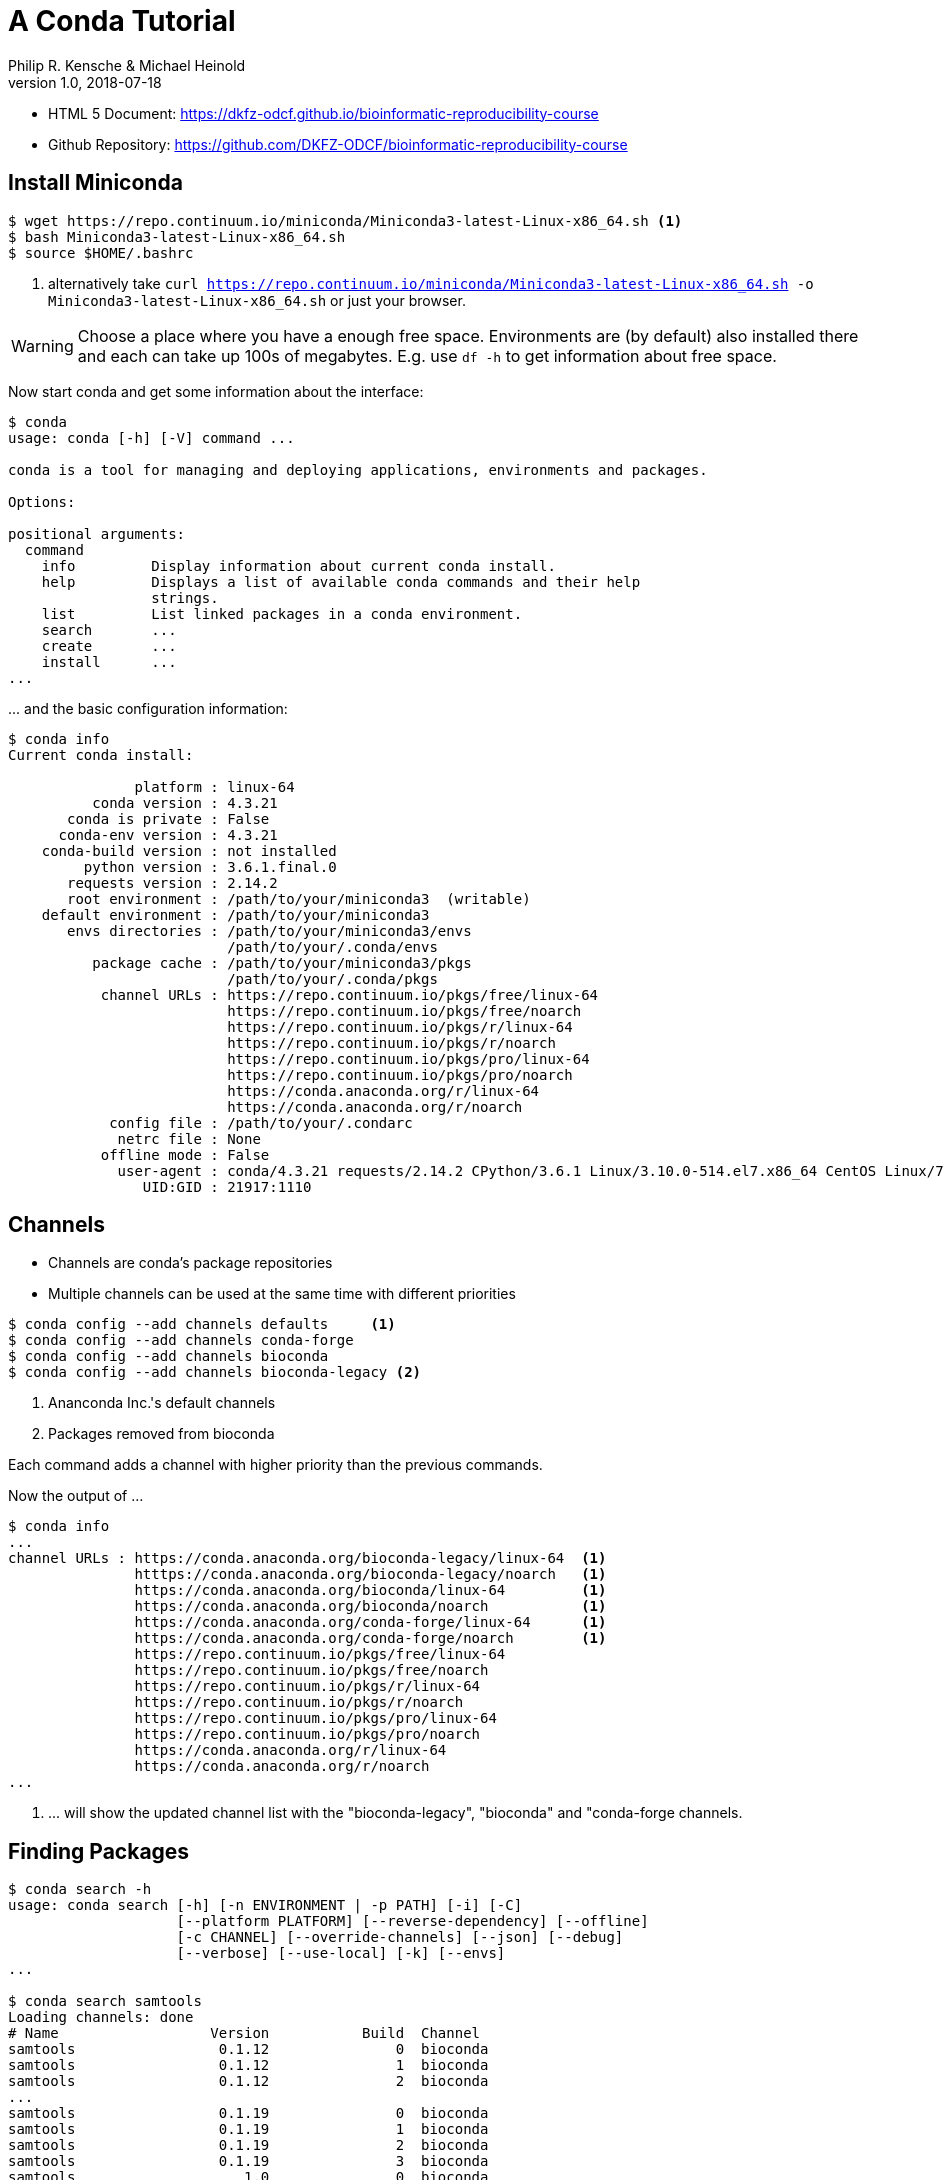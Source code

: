 = A Conda Tutorial
Philip R. Kensche & Michael Heinold
v1.0, 2018-07-18
:doctype: book
:docinfo:

* HTML 5 Document:   https://dkfz-odcf.github.io/bioinformatic-reproducibility-course
* Github Repository: https://github.com/DKFZ-ODCF/bioinformatic-reproducibility-course

== Install Miniconda

[source,bash]
----
$ wget https://repo.continuum.io/miniconda/Miniconda3-latest-Linux-x86_64.sh <1>
$ bash Miniconda3-latest-Linux-x86_64.sh
$ source $HOME/.bashrc
----
<1> alternatively take `curl https://repo.continuum.io/miniconda/Miniconda3-latest-Linux-x86_64.sh -o Miniconda3-latest-Linux-x86_64.sh` or just your browser.

WARNING: Choose a place where you have a enough free space. Environments are (by default) also installed there and each can take up 100s of megabytes. E.g. use `df -h` to get information about free space.

Now start conda and get some information about the interface:

[source,bash]
----
$ conda
usage: conda [-h] [-V] command ...

conda is a tool for managing and deploying applications, environments and packages.

Options:

positional arguments:
  command
    info         Display information about current conda install.
    help         Displays a list of available conda commands and their help
                 strings.
    list         List linked packages in a conda environment.
    search       ...
    create       ...
    install      ...
...
----

\... and the basic configuration information:

```bash
$ conda info
Current conda install:

               platform : linux-64
          conda version : 4.3.21
       conda is private : False
      conda-env version : 4.3.21
    conda-build version : not installed
         python version : 3.6.1.final.0
       requests version : 2.14.2
       root environment : /path/to/your/miniconda3  (writable)
    default environment : /path/to/your/miniconda3
       envs directories : /path/to/your/miniconda3/envs
                          /path/to/your/.conda/envs
          package cache : /path/to/your/miniconda3/pkgs
                          /path/to/your/.conda/pkgs
           channel URLs : https://repo.continuum.io/pkgs/free/linux-64
                          https://repo.continuum.io/pkgs/free/noarch
                          https://repo.continuum.io/pkgs/r/linux-64
                          https://repo.continuum.io/pkgs/r/noarch
                          https://repo.continuum.io/pkgs/pro/linux-64
                          https://repo.continuum.io/pkgs/pro/noarch
                          https://conda.anaconda.org/r/linux-64
                          https://conda.anaconda.org/r/noarch
            config file : /path/to/your/.condarc
             netrc file : None
           offline mode : False
             user-agent : conda/4.3.21 requests/2.14.2 CPython/3.6.1 Linux/3.10.0-514.el7.x86_64 CentOS Linux/7.3.1611 glibc/2.17
                UID:GID : 21917:1110

```

== Channels

* Channels are conda's package repositories
* Multiple channels can be used at the same time with different priorities

[source,bash]
----
$ conda config --add channels defaults     <1>
$ conda config --add channels conda-forge
$ conda config --add channels bioconda
$ conda config --add channels bioconda-legacy <2>
----
<1> Ananconda Inc.'s default channels
<2> Packages removed from bioconda

Each command adds a channel with higher priority than the previous commands.

Now the output of ...

[source,bash]
----
$ conda info
...
channel URLs : https://conda.anaconda.org/bioconda-legacy/linux-64  <1>
               htttps://conda.anaconda.org/bioconda-legacy/noarch   <1>
               https://conda.anaconda.org/bioconda/linux-64         <1>
               https://conda.anaconda.org/bioconda/noarch           <1>
               https://conda.anaconda.org/conda-forge/linux-64      <1>
               https://conda.anaconda.org/conda-forge/noarch        <1>
               https://repo.continuum.io/pkgs/free/linux-64
               https://repo.continuum.io/pkgs/free/noarch
               https://repo.continuum.io/pkgs/r/linux-64
               https://repo.continuum.io/pkgs/r/noarch
               https://repo.continuum.io/pkgs/pro/linux-64
               https://repo.continuum.io/pkgs/pro/noarch
               https://conda.anaconda.org/r/linux-64
               https://conda.anaconda.org/r/noarch
...
----
<1> \... will show the updated channel list with the "bioconda-legacy", "bioconda" and "conda-forge channels.


== Finding Packages
[source,bash]
----
$ conda search -h
usage: conda search [-h] [-n ENVIRONMENT | -p PATH] [-i] [-C]
                    [--platform PLATFORM] [--reverse-dependency] [--offline]
                    [-c CHANNEL] [--override-channels] [--json] [--debug]
                    [--verbose] [--use-local] [-k] [--envs]
...

$ conda search samtools
Loading channels: done
# Name                  Version           Build  Channel
samtools                 0.1.12               0  bioconda
samtools                 0.1.12               1  bioconda
samtools                 0.1.12               2  bioconda
...
samtools                 0.1.19               0  bioconda
samtools                 0.1.19               1  bioconda
samtools                 0.1.19               2  bioconda
samtools                 0.1.19               3  bioconda
samtools                    1.0               0  bioconda
samtools                    1.0               1  bioconda
samtools                    1.0      hdd8ed8b_2  bioconda
samtools                    1.1               0  bioconda
...
samtools                    1.8               2  bioconda
samtools                    1.8               3  bioconda
samtools                    1.8               4  bioconda
samtools                    1.8      h46bd0b3_5  bioconda
----

First, you'll notice that a search can take some time!

The output shows which package versions match the search expression and are available from which channel in which version.

Note that the build version sometimes is pretty simple, but sometimes rather cryptic. Build versions represent the same package but with changed

  * Compile parameters
  * Dependencies (numpy, ...)
  * Interpreters (Perl, Python, R, ...)
  * Commit hashes (where you can hope they produce the same results)
    - Commit hashes are identifiers given to individually tracked versions of a software
    - No officially released versions

You can also search for specific package versions and builds:

[source,bash]
----
$ conda search samtools==0.1.19  <1>
Loading channels: done
# Name                  Version           Build  Channel
samtools                 0.1.19               0  bioconda
samtools                 0.1.19               1  bioconda
samtools                 0.1.19               2  bioconda
samtools                 0.1.19               3  bioconda

$ conda search '*samtools'       <2>
Loading channels: done
# Name                  Version           Build  Channel
bioconductor-rsamtools          1.22.0        r3.2.2_0  bioconda
bioconductor-rsamtools          1.22.0        r3.2.2_1  bioconda
bioconductor-rsamtools          1.24.0        r3.3.1_0  bioconda
bioconductor-rsamtools          1.26.1        r3.3.1_0  bioconda
bioconductor-rsamtools          1.26.1        r3.3.2_0  bioconda
bioconductor-rsamtools          1.26.1        r3.4.1_0  bioconda
bioconductor-rsamtools          1.28.0        r3.4.1_0  bioconda
bioconductor-rsamtools          1.30.0        r3.4.1_0  bioconda
perl-bio-samtools                 1.43               0  bioconda
samtools                        0.1.12               0  bioconda
samtools                        0.1.12               1  bioconda
...
----
<1> You can also try `conda search 'samtools>=1'`.
<2> The quotes prevent globing the asterisk by the shell.

TIP: Check the Conda documentation on https://conda.io/docs/user-guide/tasks/build-packages/package-spec.html[package specification] for a description of the match pattern if you need to do complex searches.


== Environments

Environments allow you to handle different -- potentially incompatible -- sets of tools.

To list all available environments you can do:

[source,bash]
----
$ conda list                 <1>
# conda environments:
#
base                  *  /path/to/your/miniconda3
----
<1> An equivalent command is `conda info --envs`

Let's create a new environment with another great tool for reproducible research:

[source,bash]
----
$ conda create -n interactive-analysis jupyter-notebook scipy
----

First this shows you which exact versions and builds will be installed. For a single tool a large number of dependencies may be pulled in. This request will install about 125 MB of tools! Many of them are likely not used or needed by you.

After you confirmed that the installation is o.k. the packages will get downloaded. When finished you can see the "interactive-analysis" in the list of your environments.

[source,bash]
----
$ conda env list
# conda environments:
#
base                  *  /path/to/your/miniconda3
interactive-analysis     /path/to/your/miniconda3/envs/interactive-analysis
----

Let's first try

[source,bash]
----
$ jupyter notebook
bash: jupyter: Command not found
----

That's probably the obvious outcome of this negative control experiment :-P

Now switch to the newly installed environment and try out your new toy:

[source,bash]
----
$ source activate interactive-analysis
$ jupyter notebook
----

Jupyter notebook will show a URL on the standard output and open it in a browser. You can then start a "Python 3 kernel" at the top right in the bar ...

image::Jupyter1.png[Jupyter]

\... and then enter arbitary Python 3 expressions, such as

[source,python]
----
import matplotlib.pyplot as plt
import numpy as np
import scipy.stats as sp
import math

mu = 0
variance = 1
sigma = math.sqrt(variance)
x = np.linspace(mu - 3*sigma, mu + 3*sigma, 100)
plt.plot(x,sp.norm.pdf(x, mu, sigma))
plt.show()
----

image::Jupyter2.png[Plot]

NOTE: Jupyter provides kernels as programming language backends. A complete list can be found at https://github.com/jupyter/jupyter/wiki/Jupyter-kernels.

=== Oops!

Actually, in my case when starting the Python kernel in Jupyter, I got an error message. Apparently, the specific version of the Jupyter package was broken!

This is not only a demonstration of the daily life in bioinformatics but also the ideal opportunity to demonstrate that you can install arbitrary Python packages in this environment using the `pip` tool. So after ...

[source,bash]
----
$ pip install jupyter -U
----

\... an up-to-date Jupyter Notebook package is installed in the environment!

== Leaving Environments

After you are done with your work, you can do ...

[source,bash]
----
$ source deactivate
----

\... to restore you original, Conda-free environment.

== Sharing Environments

How to transfer an environment to a different machine?

1. Export the environment specification into a YAML file.
+
```bash
$ conda env export -n interactive-analysis > environment.yaml
```
+
The resulting YAML file looks like this:
+
[source,yaml]
----
name: interactive-analysis
channels:
  - defaults
  - r
  - bioconda
  - conda-forge
dependencies:
  - bleach=1.4.2=py36_0
  - ca-certificates=2017.11.5=0
  - certifi=2017.11.5=py36_0
  - dbus=1.10.22=0
  - samtools=4.1.2=py36_0
  ...
prefix: /path/to/your/miniconda3/envs/interactive-analysis
----
+
The `prefix` line shows a local path and is non-essential. It can be removed when publishing.

2. Copy the file to the target machine.

3. Create a new environment using the file. We just make a local copy for demonstration, but you could equally execute this on a different system.
+
[source,bash]
----
$ conda env create -n interactive-analysis-copy -f environment.yaml
----

After this you can `source activate` the new environment!

== Removing Environments

Let's remove the copy of the "interactive-analysis" environment we just created:

[source,bash]
----
$ conda env list
# conda environments:
#
base                       /path/to/your/miniconda3
interactive-analysis       /path/to/your/miniconda3/envs/interactive-analysis
interactive-analysis-copy  /path/to/your/miniconda3/envs/interactive-analysis-copy

$ conda env remove -n interactive-analysis-copy

$ conda env list
# conda environments:
#
base                       /path/to/your/miniconda3
interactive-analysis       /path/to/your/miniconda3/envs/interactive-analysis
----

== Renaming Environments

There is no dedicated renaming command. Instead, renaming an environment is done by "cloning" it and removing the original:

[source,bash]
----
$ conda create --clone interactive-analysis -n my-nature-publication
$ conda remove -n interactive-analysis
$ conda env list
# conda environments:
#
base                       /path/to/your/miniconda3
my-nature-publication      /path/to/your/miniconda3/envs/my-nature-publication
----

== Limitations

Conda is easy to install and use, but also has its limitations.

  * Of each package only a single version can be installed
  * `conda install` can be slow or may even refuse to terminate
  * `conda install` may fail to find non-conflicting package versions
  * Dependencies in the "build recipes" can be too narrow or too wide
  * Contributing recipes can be hard
    - Not all software is accepted by all channels
    - Different channels provide different tooling for contributing packages ("continuous integration")
  * *Packages can get lost!* (So far for reproducibility!)

=== Package Loss?

  * Complete rebuild of channels
    - May result in updated build dependencies (Perl, R, Python)
  * Packages get moved between channels (e.g. Bioconda &harr; Conda Forge)
    - May result in updated build dependencies (Perl, R, Python)
  * Packages get completely removed

How to cope with these problems?

==== "bioconda-legacy" Channel

*Some* outdated packages can still be present there.

Search in 'bioconda-legacy' without adding it to the channel queue:

[source,bash]
----
$ conda search -c bioconda-legacy 'r-getopt==1.20.0=r3.2.2_0'
----

Add the channel to your channel list with

[source,bash]
----
$ conda config --add channels bioconda-legacy
----

==== Upgrade to newer R, Perl, Python

It may be safe to upgrade to newer versions of R, Perl, Python, as long as the bioinformatics packages remain at the
same version.

  * Remove version constraints from the exported environment YAML file
  * Let Conda find a suited package version

[source,yaml]
----
name: interactive-analysis
channels:
  - defaults
  - r
  - bioconda
  - conda-forge
dependencies:
  - ca-certificates             <1>
  - r-base=3.3.*                <2>
  - r-lattice=0.20_34           <3>
  ...
----
<1> Complete version removed. Package has little influence on the analysis.
<2> Changed from "=r3.3.2=5".
<3> Left out the R version "=r3.3.2_0". Package is highly stable since before R 2.0.

==== Other Solutions

  * Build a local version of the package with `conda build`
  ** May require old package recipes from the channel's Github repositories
  ** Keep the `pkgs` directory in your Conda installation
  *** Archives in there can be used to build your own channel
  * Use containers or virtual machines to avoid having to reinstall the Conda environment
  ** Rebuilding the container/VM will not be possible without the packages, though

== Summary

  * Conda has probably the largest community of bioinformatics package contributors
  * With Conda it is easy and fast to set up environments
  * You can contribute recipes for packages you need or your own packages
  * Conda can well be combined with container technology, like https://singularity.lbl.gov/[Singularity] or https://www.docker.com/[Docker]
     - at the cost of additional complexity
     - BioConda has automatic building of Docker and Singularity containers to https://conda.io/docs/[BioContainers]

== License

Unless otherwise stated, this work and all parts of its are licensed under a http://creativecommons.org/licenses/by-nc-sa/4.0/[Creative Commons Attribution-NonCommercial-ShareAlike 4.0 International License].

image::1920px-Cc-by-nc-sa_euro_icon.svg.png[license icon, width=100, height=auto]

